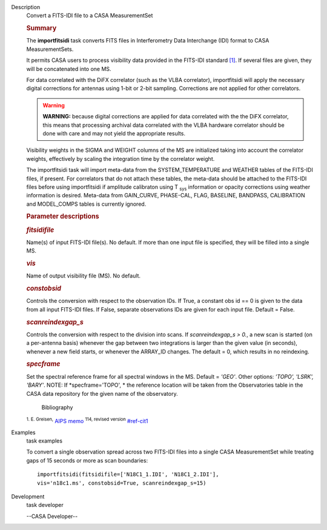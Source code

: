 

.. _Description:

Description
   Convert a FITS-IDI file to a CASA MeasurementSet
   
   .. rubric:: Summary
      
   
   The **importfitsidi** task converts FITS files in Interferometry
   Data Interchange (IDI) format to CASA MeasurementSets.
   
   It permits CASA users to process visibility data provided in the
   FITS-IDI standard `[1] <#cit1>`__. If several files are given,
   they will be concatenated into one MS.
   
   For data correlated with the DiFX correlator (such as the VLBA
   correlator), importfitsidi will apply the necessary digital
   corrections for antennas using 1-bit or 2-bit sampling.
   Corrections are not applied for other correlators.
   
   .. warning:: **WARNING:** because digital corrections are applied for data
      correlated with the the DiFX correlator, this means that
      processing archival data correlated with the VLBA hardware
      correlator should be done with care and may not yield the
      appropriate results.
   
   Visibility weights in the SIGMA and WEIGHT columns of the MS are
   initialized taking into account the correlator weights,
   effectively by scaling the integration time by the correlator
   weight.
   
   The importfitsidi task will import meta-data from the
   SYSTEM_TEMPERATURE and WEATHER tables of the FITS-IDI files, if
   present. For correlators that do not attach these tables, the
   meta-data should be attached to the FITS-IDI files before using
   importfitsidi if amplitude calibraton using T :sub:`sys`
   information or opacity corrections using weather information is
   desired. Meta-data from GAIN_CURVE, PHASE-CAL, FLAG, BASELINE,
   BANDPASS, CALIBRATION and MODEL_COMPS tables is currently ignored.
   
    
   
   .. rubric:: Parameter descriptions
      
   
   .. rubric:: *fitsidifile*
      
   
   Name(s) of input FITS-IDI file(s). No default.  If more than one
   input file is specified, they will be filled into a single MS.
   
   .. rubric:: *vis*
      
   
   Name of output visibility file (MS). No default.
   
   .. rubric:: *constobsid*
      
   
   Controls the conversion with respect to the observation IDs. If
   True, a constant obs id == 0 is given to the data from all input
   FITS-IDI files. If False, separate observations IDs are given for
   each input file. Default = False.
   
   .. rubric:: *scanreindexgap_s*
      
   
   Controls the conversion with respect to the division into scans.
   If *scanreindexgap_s > 0.*, a new scan is started (on a
   per-antenna basis) whenever the gap between two integrations is
   larger than the given value (in seconds), whenever a new field
   starts, or whenever the ARRAY_ID changes. The default = 0, which
   results in no reindexing.
   
   .. rubric:: *specframe*
      
   
   Set the spectral reference frame for all spectral windows in the
   MS.  Default = *'GEO'*.   Other options:  *'TOPO', 'LSRK',
   'BARY'*.  NOTE: If *specframe='TOPO',
   * the reference location will be taken from the Observatories
   table in the CASA data repository for the given name of the
   observatory.
   
   
      Bibliography
   :sup:`1. E. Greisen,` `AIPS
   memo <http://www.aips.nrao.edu/aipsmemo.html>`__ :sup:`114,
   revised version` `<#ref-cit1>`__
   

.. _Examples:

Examples
   task examples
   
   To convert a single observation spread across two FITS-IDI files
   into a single CASA MeasurementSet while treating gaps of 15
   seconds or more as scan boundaries:
   
   ::
   
      importfitsidi(fitsidifile=['N18C1_1.IDI', 'N18C1_2.IDI'],
      vis='n18c1.ms', constobsid=True, scanreindexgap_s=15)
   

.. _Development:

Development
   task developer
   
   --CASA Developer--
   
   